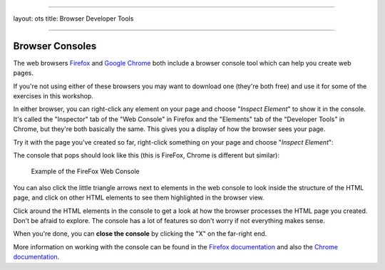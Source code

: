 --------------

layout: ots title: Browser Developer Tools

--------------

Browser Consoles
----------------

The web browsers
`Firefox <https://www.mozilla.org/en-US/firefox/new/>`__ and `Google
Chrome <https://www.google.com/chrome>`__ both include a browser console
tool which can help you create web pages.

If you're not using either of these browsers you may want to download
one (they're both free) and use it for some of the exercises in this
workshop.

In either browser, you can right-click any element on your page and
choose "*Inspect Element*\ " to show it in the console. It's called the
"Inspector" tab of the "Web Console" in Firefox and the "Elements" tab
of the "Developer Tools" in Chrome, but they're both basically the same.
This gives you a display of how the browser sees your page.

Try it with the page you've created so far, right-click something on
your page and choose "*Inspect Element*\ ":

The console that pops should look like this (this is FireFox, Chrome is
different but similar):

.. figure:: ../images/webconsole.png
   :alt: Example of the FireFox Web Console

   Example of the FireFox Web Console
You can also click the little triangle arrows next to elements in the
web console to look inside the structure of the HTML page, and click on
other HTML elements to see them highlighted in the browser view.

Click around the HTML elements in the console to get a look at how the
browser processes the HTML page you created. Don't be afraid to explore.
The console has a lot of features so don't worry if not everything makes
sense.

When you're done, you can **close the console** by clicking the "X" on
the far-right end.

More information on working with the console can be found in the
`Firefox
documentation <https://developer.mozilla.org/en-US/docs/Tools/Web_Console?redirectlocale=en-US&redirectslug=Using_the_Web_Console#Opening_the_Web_Console>`__
and also the `Chrome
documentation <https://developers.google.com/chrome-developer-tools/docs/console#opening_the_console>`__.
